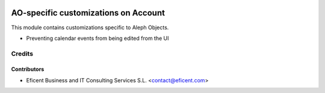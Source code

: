 .. image:: https://img.shields.io/badge/license-AGPL--3-blue.png
   :target: https://www.gnu.org/licenses/agpl
   :alt: License: AGPL-3

=====================================
AO-specific customizations on Account
=====================================

This module contains customizations specific to Aleph Objects.

* Preventing calendar events from being edited from the UI


Credits
=======

Contributors
------------

* Eficent Business and IT Consulting Services S.L. <contact@eficent.com>
